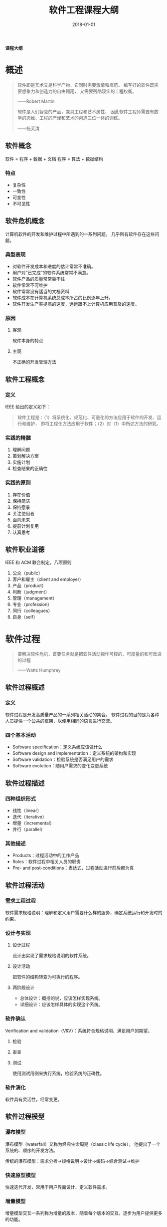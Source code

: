 #+HUGO_BASE_DIR: ../
#+HUGO_SECTION: post
#+TITLE: 软件工程课程大纲
#+DATE: 2018-01-01
#+AUTHOR:
#+HUGO_CUSTOM_FRONT_MATTER: :author "xhcoding"
#+HUGO_TAGS: CS
#+HUGO_CATEGORIES: CS
#+HUGO_DRAFT: false

*课程大纲*
* 概述
  #+BEGIN_QUOTE
  软件即是艺术又是科学产物，它同时需要激情和规范。
  编写好的软件既需要想象力和创造力的自由翱翔，
  又需要残酷现实的工程权衡。

  ——Robert Martin
 
  软件是人们智慧的产品，兼具工程和艺术属性，
  因此软件工程师需要有数学的思维、工程的严谨和艺术的创造三位一体的训练。

  ——杨芙清
  #+END_QUOTE

** 软件概念
   软件 = 程序 + 数据 + 文档
   程序 = 算法 + 数据结构

*** 特点
    - 复杂性
    - 一致性
    - 可变性
    - 不可见性

** 软件危机概念
   计算机软件的开发和维护过程中所遇到的一系列问题。
   几乎所有软件存在这些问题。
   
*** 典型表现
    - 对软件开发成本和进度的估计常常不准确。
    - 用户对“已完成”的软件系统常常不满意。
    - 软件产品的质量常常靠不住
    - 软件常常不可维护
    - 软件常常没有适当的文档资料
    - 软件成本在计算机系统总成本所占的比例逐年上升。
    - 软件开发生产率提高的速度，远远跟不上计算机应用普及的速度。

*** 原因
**** 客观
     软件本身的特点
**** 主观
     不正确的开发管理方法
     
** 软件工程概念
*** 定义 
    IEEE 给出的定义如下：
    #+BEGIN_QUOTE
    软件工程是：（1）将系统化、规范化、可量化的方法应用于软件的开发、运行和维护，
    即将工程化方法应用于软件；（2）对（1）中所述方法的研究。
    #+END_QUOTE

*** 实践的精髓
    1. 理解问题
    2. 策划解决方案
    3. 实施计划
    4. 检查结果的正确性

*** 实践的原则
    1. 存在价值
    2. 保持简洁
    3. 保持愿景
    4. 关注使用者
    5. 面向未来
    6. 提前计划复用
    7. 认真思考
** 软件职业道德
   IEEE 和 ACM 联合制定，八项原则
   1. 公众（public）
   2. 客户和雇主（client and employer)
   3. 产品（product）
   4. 判断（judgment）
   5. 管理（management）
   6. 专业（profession）
   7. 同行（colleagues）
   8. 自身（self）

* 软件过程
  #+BEGIN_QUOTE
  要解决软件危机，首要任务就是把软件活动视作可控的、可度量的和可改进的过程

  ——Watts Humphrey
  #+END_QUOTE

** 软件过程概述
*** 定义
    软件过程是开发高质量产品的一系列相关活动的集合。
    软件过程的目的是为各种人员提供一个公共的框架，以便用相同的语言进行交流。
*** 四个基本活动
    - Software specification：定义系统应该做什么
    - Software design and implementation：定义系统的架构和实现
    - Software validation：检验系统是否满足用户的需求
    - Software evolution：随用户需求的变化变更系统

** 软件过程描述
*** 四种组织形式
    - 线性（linear）
    - 迭代（iterative）
    - 增量（incremental）
    - 并行（parallel）
*** 其他描述
    - Products：过程活动中的工作产品
    - Roles：软件过程中相关人员的职责
    - Pre- and post-conditions：表达式，过程活动进行前后都为真

** 软件过程活动
*** 需求工程过程
    软件需求规格说明：理解和定义用户需要什么样的服务，确定系统运行和开发时的约束。
*** 设计与实现
**** 设计过程
     设计出实现了需求规格说明的软件系统。

**** 设计活动
     把软件的结构转变为可执行的程序。

**** 两阶段设计
     - 总体设计：概括的说，应该怎样实现系统。
     - 详细设计：应该怎样具体的实现这个系统。
*** 软件确认
    Verification and validation（V&V）：系统符合规格说明，满足用户的期望。
**** 检验
**** 审查
**** 测试
     使用测试用例来执行系统，检验系统的正确性。
*** 软件演化
    软件具有灵活性，经常变更。
** 软件过程模型
*** 瀑布模型
    瀑布模型（waterfall）又称为经典生命周期（classic life cycle），
    他提出了一个系统的、顺序的开发方法。
    
    传统的瀑布模型：需求分析->规格说明->设计->编码->综合测试->维护
*** 快速原型模型
    快速迭代开发，常用于用户界面设计、定义软件需求。
    
*** 增量模型
    增量模型交互一系列称为增量的版本，随着每个版本的交互，逐步为用户提供更多的功能。
*** RUP（Rational 统一过程）
    用例驱动，架构为核心，迭代并且增量。
**** 4 个阶段
     1. 起始阶段（Inception Phase）：定义需求，提出大致架构，制定开发计划。
     2. 细化阶段（Elaboration Phase）：扩展初始用例，扩展体系结构，评审修订项目计划。
     3. 构建阶段（Construction Phase）：系统开发和测试。
     4. 转换阶段（Transition Phase）：部署系统
**** 最佳实践
     - 迭代式开发
     - 管理需求
     - 使用基于构件的体系结构
     - 可视化建模
     - 验证软件质量
     - 控制软件变更
** 敏捷软件开发
*** 敏捷宣言
    - 个人和他们之间的交流胜过开发过程和工具
    - 可运行的软件胜过了宽泛的文档
    - 客户合作胜过了合同谈判
    - 对变更的良好响应胜过了按部就班的遵循计划
*** 技术实践（XP）
**** 用户故事
     用户故事写在卡片上，开发团队把用户故事分解为一系列的任务。
**** 重构
     重构是以不改变代码外部行为而改进其内部结构的方式来修改软件系统的过程。
**** TDD
     测试驱动开发，先写测试，然后写代码让所有测试通过。
**** 结对编程
     两个人面对同一台计算机共同为一个故事开发代码。
**** 持续集成
     团队的成员应该经常集成他们的工作，每次集成通过自动化的构建来验证，从而更快
     的检测出集成错误。
*** 管理实践
**** 每日站立会议
     每日工作前，团队成员的例行沟通机制，由 Scrum 和 Master 组织，Team 成员全体站立参加。
     
     聚焦下面的三个主题：
     - 我昨天为本项目做了什么？
     - 我计划今天为本项目做了什么？
     - 我需要什么样的帮助以更高效的工作？

* 理解需求
** 需求工程概述
*** 需求工程概述
    对应用应该提供的服务和所受到的约束进行理解、分析、建立文档、检验的过程。
*** 需求的两个方面
**** 需求开发
     - 需求获取
     - 需求分析
     - 编写需求规格说明
     - 需求确认
**** 需求管理
     - 需求跟踪
     - 需求变更控制
     - 版本管理
     - 需求复用
*** 需求的两种层次
**** 用户需求
     描述系统能为用户做什么，通常只涉及系统的外部行为，使用自然语言和图来描述。
**** 系统需求
     定义系统需要实现的功能，一个用户需求可以拓展为多个系统需求。
*** 需求的两种类型
**** 功能需求
     描述系统应该提供的功能和服务。功能需求应该具备完整性和一致性。
**** 非功能需求
     系统的特性和约束，可靠性，性能，可用性等
** 需求获取
*** 过程
*** 技术
**** 访谈
     与涉众的正式或非正式的访谈。
**** 场景
     用户将来如何使用系统的现实例子。
**** 用例
     每个用例就是一个场景。
**** 原型
     
** 需求规格说明
*** SRS
** 需求验证
*** 一致性
    任何一条需求不能和其他需求互相矛盾。
*** 完整性
    SRS 应该包括用户需要的每一个功能或性能。
*** 现实性
    现有的软硬件技术可以实现需求。
*** 有效性
    需求确实满足用户的实际需要。
** 需求建模
*** 模型分类
**** 环境模型
**** 交互模型（用例图和顺序图）
**** 结构模型（类图）
**** 行为模型（状态图）
**** 数据驱动模型（数据流图）
*** 需求建模的方法
**** 结构化分析
***** 数据模型（ERD）
      Entities：实体是客观世界中存在的，可相互区分的事务。
      Attributes：属性是实体或联系所具有的性质。
      Relations：实体之间相互连接的方式。一对一（1:1），一对多（1：N），多对多（M：N）
***** 功能模型（DFD）
      外部实体用长方形表示，处理加工用椭圆表示，箭头表示数据流，数据存储用双横线表示。
      
***** 行为模型（状态转换图）
      状态图符号：
      - 初态：实心圆
      - 终态：空心圆
      - 中间状态：圆角矩形，上面部分为状态的名称，中间部分为状态变量的名字和值，下面部分是活动表。
      - 带箭头的连线：状态转换
      
      活动表语法：事件名（参数表）：动作表达式
      事件表达式语法：事件说明[守卫条件]：动作表达式
***** 数据字典（DD）
      DD 是对所有与系统相关的的数据元素的一个有组织的列表，已经精确的，严格的定义。

      基本符号：
      顺序+：以确定次序，连接两个或多个分量 a + b + c
      选择|, []：从两个或多个可能元素中选取一个[a | b | c]
      重复{}：把指定的分量重复零次或多次

* 面向对象分析
** 面向对象方法学概述
*** 面向对象方法学要点
    - 客观世界是由各种对象组成，任何食物都是对象
    - 把所有对象都划分成各种对象类，每个类都定义了一组数据和方法
    - 把若干对象类组成一个层次结构的系统（继承）。
    - 对象彼此间仅能通过传递消息互相联系。
*** 面向对象的基本概念
    - 对象：由一组属性和一组方法构成
    - 类：具有相同属性和服务的一组对象的集合
    - 消息：消息传递是对象与外部世界关联的唯一途径。
    - 封装（encapsulation）：将对象的状态信息和行为捆绑为一个逻辑单元，并尽可能隐藏
      对象的内部细节，使得对状态的访问和修改只能通过封装提供的接口进行。
    - 继承（inheritance）：子类继承父类的操作和属性，便于复用。
    - 多态（polymorphism）：用相同的操作名在一个类层次的不同类中实现不同的功能。
** 面向对象建模
*** 基于场景的方法
**** 用例图
**** 顺序图
**** 活动图
**** 泳道图
*** 基于类的方法
**** 类图
**** 类之间的关系
**** CRC 模型
*** 基于行为的方法
**** 状态图

* 设计
** 设计概述
*** 设计原理
**** 模块化
**** 抽象
**** 逐步求精
**** 信息隐藏
**** 模块独立
***** 内聚
***** 耦合
*** 设计过程
** 面向对象设计
*** 设计准则
**** 弱耦合
**** 强内聚
**** 可重用
*** 设计过程
**** 类设计
**** 体系结构设计
**** 接口设计
**** 构件设计
** 体系结构设计
*** 体系结构风格
**** 数据为中心的体系结构
**** 管道-过滤器
**** 主程序/子程序
**** 分层体系结构
**** 客户机/服务器
**** MVC
** 构件设计
*** 构件定义
*** 构件设计过程
*** 软件重用
**** 重用级别
**** 重用成分
**** 重用方式
*** 基本设计原则
**** OCP（开闭原则）
**** 针对接口编程原则
**** SRP（类的单一职责）
**** LSP（Liskov 替换原则）
**** ISP（接口分离原则）
**** LOD（迪米特法则）
**** CAPR（合成/复用原则）
*** 构件详细设计
**** 图形工具
**** 列表工具
**** 语言工具
*** 基于构件的软件工程
**** 两个子过程
**** 构件标准
*** 用户界面设计
**** 黄金规则
     1. 把控制权交给用户
     2. 减轻用户的记忆负担
     3. 保持界面一致
*** 基于模式的设计
**** 设计模式概念
**** 分类
**** 工厂模式
**** 模板方法模式

* 实现 
** 编码
*** 良好编程实践
**** 变量名有意义且一致
**** 代码的“自文档”性
**** 使用参数
*** 编码风格
**** 程序内部文档
**** 数据说明
**** 语句构造
** 配置管理
*** 概念
**** 什么是配置管理
**** 什么是配置项
**** 什么是基线
**** 配置管理库
*** 配置管理过程
**** 标识配置项
**** 变更控制
***** 流程
**** 版本控制
**** 配置审计
**** 状态报告
** 质量管理
*** 原则
*** 过程
*** 软件质量
*** 软件质量保证
**** 评审
**** 软件测试
**** 软件正确性证明
*** 软件度量
**** 三个维度
***** 产品
***** 过程
***** 项目

* 软件测试
** 软件测试基础
*** 定义
*** 目标
*** 准则
*** 方法
**** 黑盒
**** 白盒
** 软件测试策略
*** 概念
*** 常用测试策略
*** 测试步骤
*** 单元测试
**** 5 个测试重点
**** 测试过程
**** 自动化测试
*** 集成测试
**** 非建增式集成测试
**** 建增式集成
***** 自顶向下
***** 自底向上
**** 回归测试
*** 确认测试
**** 确认与验证
**** Alpha 测试
**** Beta 测试
*** 系统测试
** 软件测试技术
*** 测试方案概念
*** 白盒测试技术
**** 5 种逻辑覆盖
**** 基本路径测试
*** 黑盒测试技术
**** 等价划分
**** 边界值分析
**** 错误推测

